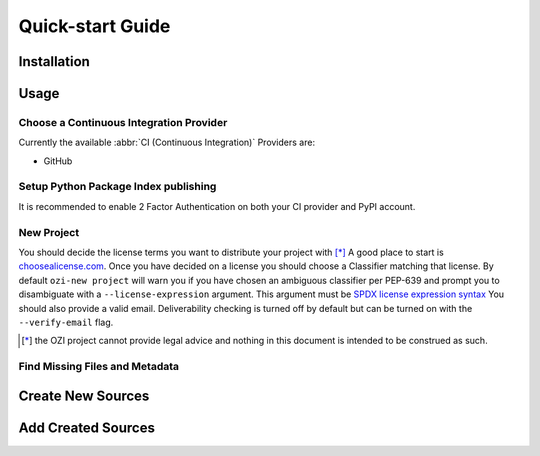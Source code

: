 =================
Quick-start Guide
=================

.. article-info::
    :avatar: assets/ozi_logo_v2_90px.png
    :avatar-outline: muted
    :author: Ross J. Duff MSc
    :date: 17-Sep-2023
    :read-time: 5 min read
    :class-container: sd-p-2 sd-outline-muted sd-rounded-1

Installation
^^^^^^^^^^^^

.. card:: :octicon:`terminal;2em;sd-text-info`

   .. code-block:: sh

      pip install OZI

Usage
^^^^^

Choose a Continuous Integration Provider
****************************************

Currently the available :abbr:`CI (Continuous Integration)` Providers are:

* GitHub

Setup Python Package Index publishing
*************************************

.. grid:: 2

   .. grid-item-card::

      You should create a PyPI account and
      `add a new pending publisher <https://pypi.org/manage/account/publishing/>`_ using:

      * PyPI Project Name: :abbr:`PROJECT_NAME (unique name for your project on PyPI)` [#f1]_
      * Owner: :abbr:`GH_USER (your username or organization)`
      * Repository name: :abbr:`GH_PROJECT_NAME (unique name for your repository)` [#f1]_
      * Workflow name: ozi.yml
      * Environment name: publish

      .. rubric:: Footnotes

      .. [#f1] OZI recommends using the same PROJECT_NAME and GH_PROJECT_NAME


   .. grid-item-card::

      Figure 1: PyPI New pending publishing form.
      ^^^
      .. figure:: assets/Fig1_PyPI_New_pending_publisher.png
         :alt: Screenshot of PyPI New pending publishing form.
      +++
      Screenshot taken: 17-Sep-2023

It is recommended to enable 2 Factor Authentication on both your CI provider and PyPI 
account.

New Project
***********

You should decide the license terms you want to distribute your project with [*]_
A good place to start is `choosealicense.com <https://choosealicense.com/>`_.
Once you have decided on a license you should choose a Classifier matching that license.
By default ``ozi-new project`` will warn you if you have chosen an ambiguous classifier
per PEP-639 and prompt you to disambiguate with a ``--license-expression`` argument.
This argument must be
`SPDX license expression syntax <https://spdx.github.io/spdx-spec/v2.2.2/SPDX-license-expressions/>`_
You should also provide a valid email. Deliverability checking is turned off by default 
but can be turned on with the ``--verify-email`` flag.

.. card::

   Using the terminal emulator of your choice...
   ^^^
   .. card:: :octicon:`terminal;1em;sd-text-info` List the available License Classifiers with:

      .. command-output:: ozi-new --list license
         :ellipsis: 10

   .. card:: :octicon:`terminal;1em;sd-text-info` List the SPDX Short-ID's that a license expression is composed of with:

      .. command-output:: ozi-new --list license-expression
         :ellipsis: 10

   .. card:: :octicon:`terminal;1em;sd-text-info` Create the new project.

      .. command-output:: ozi-new project --name=PROJECT_NAME --author=AUTHOR --email=EMAIL --summary=SUMMARY --homepage=HOMEPAGE --license-expression=MIT --license="OSI Approved :: MIT License" TARGET

   .. card:: Navigate to the TARGET directory and follow the CI Provider guide 
      :link: https://docs.github.com/en/migrations/importing-source-code/using-the-command-line-to-import-source-code/adding-locally-hosted-code-to-github#initializing-a-git-repository

   +++
   This will create a project with ``Development Status :: 1 - Planning``,
   ``Topic :: Utilities``, ``Typing :: Typed``, and ``Natural Language :: English``.
   You can also change these defaults by providing parameters to their respective arguments.

.. [*] the OZI project cannot provide legal advice and nothing in this document is
   intended to be construed as such.

Find Missing Files and Metadata
*******************************

.. card:: :octicon:`terminal;1em;sd-text-info` Look for missing files with :abbr:`TAP (Test Anything Protocol)`:

   .. command-output:: ozi-fix -m TARGET


Create New Sources
^^^^^^^^^^^^^^^^^^

.. card:: :octicon:`terminal;1em;sd-text-info` Create new Python source files with:

   .. command-output:: ozi-new source --author=AUTHOR TARGET NAME.py

Add Created Sources
^^^^^^^^^^^^^^^^^^^

.. card:: :octicon:`terminal;1em;sd-text-info`

   .. code-block:: sh

      ozi-fix --add PROJECT_NAME/NAME.py . | meson rewrite command


.. _initializing-a-git-repository: 